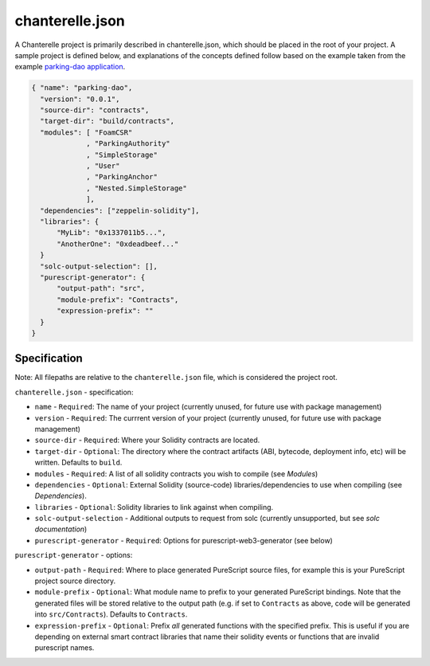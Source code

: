 .. _chanterelle-json:


================
chanterelle.json
================

A Chanterelle project is primarily described in chanterelle.json, which should be placed in the root of your project. A sample project is defined below, and explanations of the concepts defined follow based on the example taken from the example `parking-dao application <https://github.com/f-o-a-m/parking-dao>`_.

.. code-block:: json

    { "name": "parking-dao",
      "version": "0.0.1",
      "source-dir": "contracts",
      "target-dir": "build/contracts",
      "modules": [ "FoamCSR"
                 , "ParkingAuthority"
                 , "SimpleStorage"
                 , "User"
                 , "ParkingAnchor"
                 , "Nested.SimpleStorage"
                 ],
      "dependencies": ["zeppelin-solidity"],
      "libraries": {
          "MyLib": "0x1337011b5...",
          "AnotherOne": "0xdeadbeef..."
      }
      "solc-output-selection": [],
      "purescript-generator": {
          "output-path": "src",
          "module-prefix": "Contracts",
          "expression-prefix": ""
      }
    }

Specification
-------------

Note: All filepaths are relative to the ``chanterelle.json`` file, which is considered the project root.

``chanterelle.json`` - specification:

- ``name`` - ``Required``: The name of your project (currently unused, for future use with package management)
- ``version`` - ``Required``: The currrent version of your project (currently unused, for future use with package management)
- ``source-dir`` - ``Required``:  Where your Solidity contracts are located.
- ``target-dir`` - ``Optional``:  The directory where the contract artifacts (ABI, bytecode, deployment info, etc) will be written. Defaults to ``build``.
- ``modules`` - ``Required``: A list of all solidity contracts you wish to compile (see `Modules`)
- ``dependencies`` - ``Optional``: External Solidity (source-code) libraries/dependencies to use when compiling (see `Dependencies`).
- ``libraries`` - ``Optional``: Solidity libraries to link against when compiling.
- ``solc-output-selection`` - Additional outputs to request from solc (currently unsupported, but see `solc documentation`)
- ``purescript-generator`` - ``Required``: Options for purescript-web3-generator (see below)

``purescript-generator`` - options:

- ``output-path`` - ``Required``: Where to place generated PureScript source files, for example this is your PureScript project source directory.
- ``module-prefix`` - ``Optional``: What module name to prefix to your generated PureScript bindings. Note that the generated files will be stored relative to the output path (e.g. if set to ``Contracts`` as above, code will be generated into ``src/Contracts``). Defaults to ``Contracts``.
- ``expression-prefix`` - ``Optional``:  Prefix `all` generated functions with the specified prefix. This is useful if you are depending on external smart contract libraries that name their solidity events or functions that are invalid purescript names.
